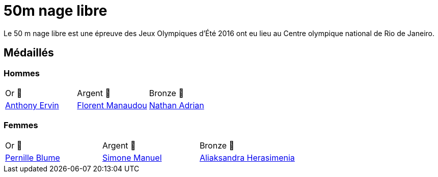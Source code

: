 # 50m nage libre 

Le 50 m nage libre est une épreuve des Jeux Olympiques d'Été 2016 ont eu lieu au Centre olympique national de Rio de Janeiro.

## Médaillés

### Hommes
[cols="^1,^1,^1"]
|===
| Or 🥇
| Argent 🥈
| Bronze 🥉
| https://fr.wikipedia.org/wiki/Anthony_Ervin[Anthony Ervin]
| https://fr.wikipedia.org/wiki/Florent_Manaudou[Florent Manaudou]
| https://fr.wikipedia.org/wiki/Nathan_Adrian[Nathan Adrian]
|===

### Femmes
[cols="^1,^1,^1"]
|===
| Or 🥇
| Argent 🥈
| Bronze 🥉
| https://fr.wikipedia.org/wiki/Pernille_Blume[Pernille Blume]
| https://fr.wikipedia.org/wiki/Simone_Manuel[Simone Manuel]
| https://fr.wikipedia.org/wiki/Aliaksandra_Herasimenia[Aliaksandra Herasimenia]
|===